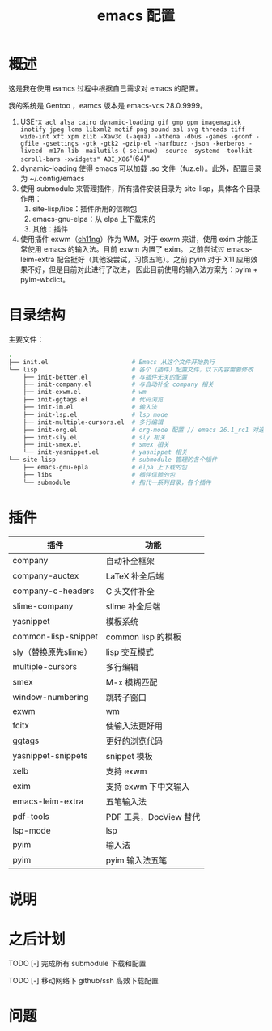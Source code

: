 #+TITLE: emacs 配置

* 概述

这是我在使用 eamcs 过程中根据自己需求对 emacs 的配置。

我的系统是 Gentoo ，eamcs 版本是 emacs-vcs 28.0.9999。


1) USE="X acl alsa cairo dynamic-loading gif gmp gpm imagemagick inotify jpeg lcms libxml2 motif png sound ssl svg threads tiff wide-int xft xpm zlib -Xaw3d (-aqua) -athena -dbus -games -gconf -gfile -gsettings -gtk -gtk2 -gzip-el -harfbuzz -json -kerberos -livecd -m17n-lib -mailutils (-selinux) -source -systemd -toolkit-scroll-bars -xwidgets" ABI_X86="(64)"
2) dynamic-loading 使得 emacs 可以加载 .so 文件（fuz.el）。此外，配置目录为 ~/.config/emacs
3) 使用 submodule 来管理插件，所有插件安装目录为 site-lisp，具体各个目录作用：
   1) site-lisp/libs：插件所用的信赖包
   2) emacs-gnu-elpa：从 elpa 上下载来的
   3) 其他：插件
4) 使用插件 exwm（[[https://github.com/ch11ng][ch11ng]]）作为 WM。对于 exwm 来讲，使用 exim 才能正常使用 emacs 的输入法。目前 exwm 内置了 exim。
   之前尝试过 emacs-leim-extra 配合挺好（其他没尝试，习惯五笔）。之前 pyim 对于 X11 应用效果不好，但是目前对此进行了改进，
   因此目前使用的输入法方案为：pyim + pyim-wbdict。

* 目录结构

主要文件：

#+BEGIN_SRC sh
.
├── init.el                       # Emacs 从这个文件开始执行
└── lisp                          # 各个（插件）配置文件，以下内容需要修改
    ├── init-better.el            # 与插件无关的配置
    ├── init-company.el           # 与自动补全 company 相关
    ├── init-exwm.el              # wm
    ├── init-ggtags.el            # 代码浏览
    ├── init-im.el                # 输入法
    ├── init-lsp.el               # lsp mode
    ├── init-multiple-cursors.el  # 多行编辑
    ├── init-org.el               # org-mode 配置 // emacs 26.1_rc1 对这个配置会报错，暂时不用
    ├── init-sly.el               # sly 相关
    ├── init-smex.el              # smex 相关
    └── init-yasnippet.el         # yasnippet 相关
└── site-lisp                     # submodule 管理的各个插件
    ├── emacs-gnu-epla            # elpa 上下载的包
    ├── libs                      # 插件信赖的包
    └── submodule                 # 指代一系列目录，各个插件
#+END_SRC

* 插件

| 插件                 | 功能                   |
|----------------------+------------------------|
| company              | 自动补全框架           |
| company-auctex       | LaTeX 补全后端         |
| company-c-headers    | C 头文件补全           |
| slime-company        | slime 补全后端         |
| yasnippet            | 模板系统               |
| common-lisp-snippet  | common lisp 的模板     |
| sly（替换原先slime） | lisp 交互模式          |
| multiple-cursors     | 多行编辑               |
| smex                 | M-x 模糊匹配           |
| window-numbering     | 跳转子窗口             |
| exwm                 | wm                     |
| fcitx                | 使输入法更好用         |
| ggtags               | 更好的浏览代码         |
| yasnippet-snippets   | snippet 模板           |
| xelb                 | 支持 exwm              |
| exim                 | 支持 exwm 下中文输入   |
| emacs-leim-extra     | 五笔输入法             |
| pdf-tools            | PDF 工具，DocView 替代 |
| lsp-mode             | lsp                    |
| pyim                 | 输入法                 |
| pyim                 | pyim 输入法五笔        |


* 说明

* 之后计划

***** TODO [-] 完成所有 submodule 下载和配置

***** TODO [-] 移动网络下 github/ssh 高效下载配置

* 问题
